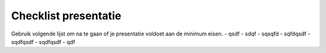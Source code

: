 ======================
Checklist presentatie
======================

Gebruik volgende lijst om na te gaan of je presentatie voldoet aan de minimum eisen.
- qsdf
- sdqf
- sqsqfd
- sqfdqsdf
- sqdfqsdf
- sqdfqsdf
- qdf